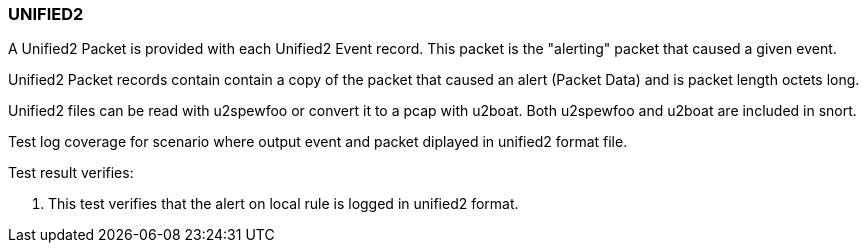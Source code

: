 === UNIFIED2

A Unified2 Packet is provided with each Unified2 Event record.
This packet is the "alerting" packet that caused a given event.

Unified2 Packet records contain contain a copy of the packet 
that caused an alert (Packet Data) and is packet length octets long. 

Unified2 files can be read with u2spewfoo or convert it to a 
pcap with u2boat. Both u2spewfoo and u2boat are included in snort.

Test log coverage for scenario where output event and packet diplayed 
in unified2 format file.

Test result verifies:

1. This test verifies that the alert on local rule is logged in 
unified2 format.


